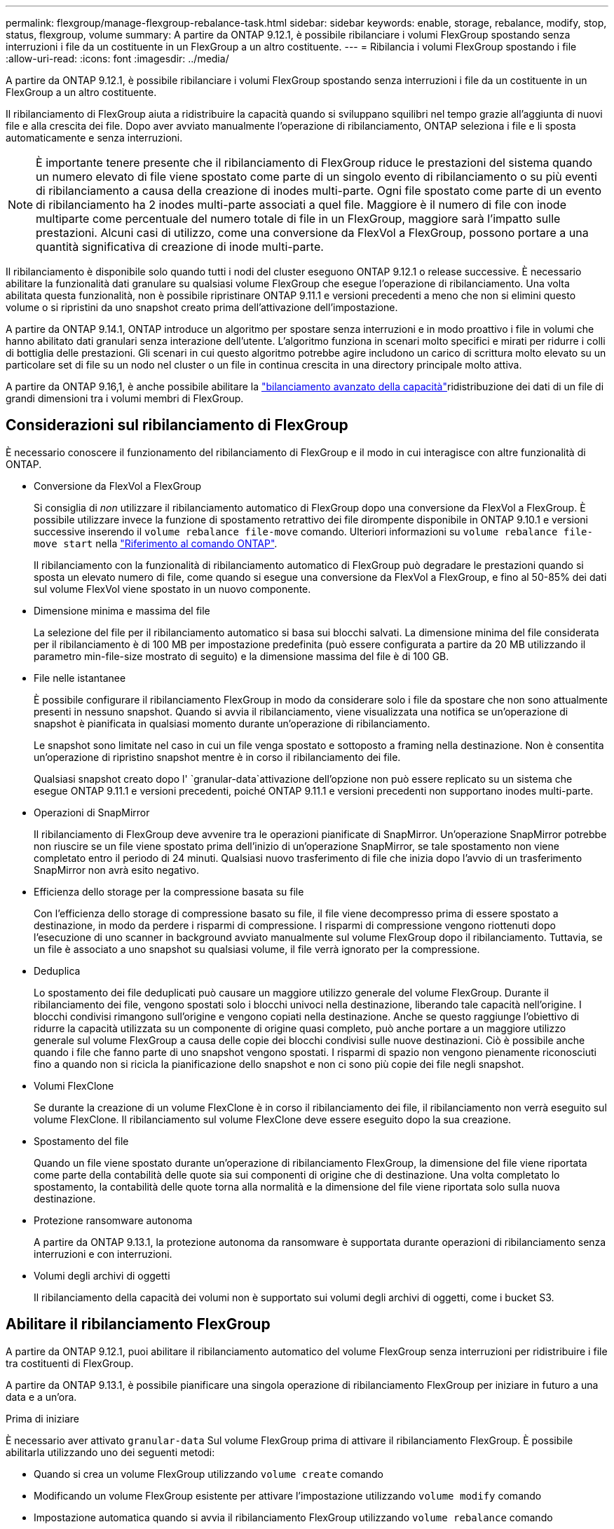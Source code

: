 ---
permalink: flexgroup/manage-flexgroup-rebalance-task.html 
sidebar: sidebar 
keywords: enable, storage, rebalance, modify, stop, status, flexgroup, volume 
summary: A partire da ONTAP 9.12.1, è possibile ribilanciare i volumi FlexGroup spostando senza interruzioni i file da un costituente in un FlexGroup a un altro costituente. 
---
= Ribilancia i volumi FlexGroup spostando i file
:allow-uri-read: 
:icons: font
:imagesdir: ../media/


[role="lead"]
A partire da ONTAP 9.12.1, è possibile ribilanciare i volumi FlexGroup spostando senza interruzioni i file da un costituente in un FlexGroup a un altro costituente.

Il ribilanciamento di FlexGroup aiuta a ridistribuire la capacità quando si sviluppano squilibri nel tempo grazie all'aggiunta di nuovi file e alla crescita dei file. Dopo aver avviato manualmente l'operazione di ribilanciamento, ONTAP seleziona i file e li sposta automaticamente e senza interruzioni.

[NOTE]
====
È importante tenere presente che il ribilanciamento di FlexGroup riduce le prestazioni del sistema quando un numero elevato di file viene spostato come parte di un singolo evento di ribilanciamento o su più eventi di ribilanciamento a causa della creazione di inodes multi-parte. Ogni file spostato come parte di un evento di ribilanciamento ha 2 inodes multi-parte associati a quel file. Maggiore è il numero di file con inode multiparte come percentuale del numero totale di file in un FlexGroup, maggiore sarà l'impatto sulle prestazioni. Alcuni casi di utilizzo, come una conversione da FlexVol a FlexGroup, possono portare a una quantità significativa di creazione di inode multi-parte.

====
Il ribilanciamento è disponibile solo quando tutti i nodi del cluster eseguono ONTAP 9.12.1 o release successive. È necessario abilitare la funzionalità dati granulare su qualsiasi volume FlexGroup che esegue l'operazione di ribilanciamento. Una volta abilitata questa funzionalità, non è possibile ripristinare ONTAP 9.11.1 e versioni precedenti a meno che non si elimini questo volume o si ripristini da uno snapshot creato prima dell'attivazione dell'impostazione.

A partire da ONTAP 9.14.1, ONTAP introduce un algoritmo per spostare senza interruzioni e in modo proattivo i file in volumi che hanno abilitato dati granulari senza interazione dell'utente. L'algoritmo funziona in scenari molto specifici e mirati per ridurre i colli di bottiglia delle prestazioni.  Gli scenari in cui questo algoritmo potrebbe agire includono un carico di scrittura molto elevato su un particolare set di file su un nodo nel cluster o un file in continua crescita in una directory principale molto attiva.

A partire da ONTAP 9.16,1, è anche possibile abilitare la link:enable-adv-capacity-flexgroup-task.html["bilanciamento avanzato della capacità"]ridistribuzione dei dati di un file di grandi dimensioni tra i volumi membri di FlexGroup.



== Considerazioni sul ribilanciamento di FlexGroup

È necessario conoscere il funzionamento del ribilanciamento di FlexGroup e il modo in cui interagisce con altre funzionalità di ONTAP.

* Conversione da FlexVol a FlexGroup
+
Si consiglia di _non_ utilizzare il ribilanciamento automatico di FlexGroup dopo una conversione da FlexVol a FlexGroup. È possibile utilizzare invece la funzione di spostamento retrattivo dei file dirompente disponibile in ONTAP 9.10.1 e versioni successive inserendo il `volume rebalance file-move` comando. Ulteriori informazioni su `volume rebalance file-move start` nella link:https://docs.netapp.com/us-en/ontap-cli/volume-rebalance-file-move-start.html["Riferimento al comando ONTAP"^].

+
Il ribilanciamento con la funzionalità di ribilanciamento automatico di FlexGroup può degradare le prestazioni quando si sposta un elevato numero di file, come quando si esegue una conversione da FlexVol a FlexGroup, e fino al 50-85% dei dati sul volume FlexVol viene spostato in un nuovo componente.

* Dimensione minima e massima del file
+
La selezione del file per il ribilanciamento automatico si basa sui blocchi salvati.  La dimensione minima del file considerata per il ribilanciamento è di 100 MB per impostazione predefinita (può essere configurata a partire da 20 MB utilizzando il parametro min-file-size mostrato di seguito) e la dimensione massima del file è di 100 GB.

* File nelle istantanee
+
È possibile configurare il ribilanciamento FlexGroup in modo da considerare solo i file da spostare che non sono attualmente presenti in nessuno snapshot. Quando si avvia il ribilanciamento, viene visualizzata una notifica se un'operazione di snapshot è pianificata in qualsiasi momento durante un'operazione di ribilanciamento.

+
Le snapshot sono limitate nel caso in cui un file venga spostato e sottoposto a framing nella destinazione. Non è consentita un'operazione di ripristino snapshot mentre è in corso il ribilanciamento dei file.

+
Qualsiasi snapshot creato dopo l' `granular-data`attivazione dell'opzione non può essere replicato su un sistema che esegue ONTAP 9.11.1 e versioni precedenti, poiché ONTAP 9.11.1 e versioni precedenti non supportano inodes multi-parte.

* Operazioni di SnapMirror
+
Il ribilanciamento di FlexGroup deve avvenire tra le operazioni pianificate di SnapMirror. Un'operazione SnapMirror potrebbe non riuscire se un file viene spostato prima dell'inizio di un'operazione SnapMirror, se tale spostamento non viene completato entro il periodo di 24 minuti. Qualsiasi nuovo trasferimento di file che inizia dopo l'avvio di un trasferimento SnapMirror non avrà esito negativo.

* Efficienza dello storage per la compressione basata su file
+
Con l'efficienza dello storage di compressione basato su file, il file viene decompresso prima di essere spostato a destinazione, in modo da perdere i risparmi di compressione. I risparmi di compressione vengono riottenuti dopo l'esecuzione di uno scanner in background avviato manualmente sul volume FlexGroup dopo il ribilanciamento. Tuttavia, se un file è associato a uno snapshot su qualsiasi volume, il file verrà ignorato per la compressione.

* Deduplica
+
Lo spostamento dei file deduplicati può causare un maggiore utilizzo generale del volume FlexGroup. Durante il ribilanciamento dei file, vengono spostati solo i blocchi univoci nella destinazione, liberando tale capacità nell'origine. I blocchi condivisi rimangono sull'origine e vengono copiati nella destinazione. Anche se questo raggiunge l'obiettivo di ridurre la capacità utilizzata su un componente di origine quasi completo, può anche portare a un maggiore utilizzo generale sul volume FlexGroup a causa delle copie dei blocchi condivisi sulle nuove destinazioni. Ciò è possibile anche quando i file che fanno parte di uno snapshot vengono spostati. I risparmi di spazio non vengono pienamente riconosciuti fino a quando non si ricicla la pianificazione dello snapshot e non ci sono più copie dei file negli snapshot.

* Volumi FlexClone
+
Se durante la creazione di un volume FlexClone è in corso il ribilanciamento dei file, il ribilanciamento non verrà eseguito sul volume FlexClone. Il ribilanciamento sul volume FlexClone deve essere eseguito dopo la sua creazione.

* Spostamento del file
+
Quando un file viene spostato durante un'operazione di ribilanciamento FlexGroup, la dimensione del file viene riportata come parte della contabilità delle quote sia sui componenti di origine che di destinazione. Una volta completato lo spostamento, la contabilità delle quote torna alla normalità e la dimensione del file viene riportata solo sulla nuova destinazione.

* Protezione ransomware autonoma
+
A partire da ONTAP 9.13.1, la protezione autonoma da ransomware è supportata durante operazioni di ribilanciamento senza interruzioni e con interruzioni.

* Volumi degli archivi di oggetti
+
Il ribilanciamento della capacità dei volumi non è supportato sui volumi degli archivi di oggetti, come i bucket S3.





== Abilitare il ribilanciamento FlexGroup

A partire da ONTAP 9.12.1, puoi abilitare il ribilanciamento automatico del volume FlexGroup senza interruzioni per ridistribuire i file tra costituenti di FlexGroup.

A partire da ONTAP 9.13.1, è possibile pianificare una singola operazione di ribilanciamento FlexGroup per iniziare in futuro a una data e a un'ora.

.Prima di iniziare
È necessario aver attivato `granular-data` Sul volume FlexGroup prima di attivare il ribilanciamento FlexGroup. È possibile abilitarla utilizzando uno dei seguenti metodi:

* Quando si crea un volume FlexGroup utilizzando `volume create` comando
* Modificando un volume FlexGroup esistente per attivare l'impostazione utilizzando `volume modify` comando
* Impostazione automatica quando si avvia il ribilanciamento FlexGroup utilizzando `volume rebalance` comando
+

NOTE: Se si utilizza ONTAP 9.16,1 o versioni successive e link:enable-adv-capacity-flexgroup-task.html["Bilanciamento avanzato della capacità di FlexGroup"] si attiva `granular-data advanced` utilizzando l'opzione nell'interfaccia CLI di ONTAP o System Manager, viene attivato anche il ribilanciamento di FlexGroup.



.Fasi
È possibile gestire il ribilanciamento FlexGroup utilizzando Gestione di sistema di ONTAP o l'interfaccia utente di ONTAP.

[role="tabbed-block"]
====
.System Manager
--
. Accedere a *Storage > Volumes* (archiviazione > volumi) e individuare il volume FlexGroup da ribilanciare.
. Selezionare image:icon_dropdown_arrow.gif["Icona a discesa"] per visualizzare i dettagli del volume.
. In *Stato saldo FlexGroup*, selezionare *Ribilanciamento*.
+

NOTE: L'opzione *Ribilanciamento* è disponibile solo quando lo stato FlexGroup è fuori equilibrio.

. Nella finestra *Rebalance Volume*, modificare le impostazioni predefinite in base alle necessità.
. Per pianificare l'operazione di ribilanciamento, selezionare *Ribilanciamento successivo* e inserire la data e l'ora.


--
.CLI
--
. Avviare il ribilanciamento automatico:
+
[source, cli]
----
volume rebalance start -vserver <SVM name> -volume <volume name>
----
+
In alternativa, è possibile specificare le seguenti opzioni:

+
[[-max-runtime] <time interval>] durata massima

+
[-max-threshold <percent>] soglia massima di sbilanciamento per costituente

+
[-min-threshold <percent>] soglia minima di sbilanciamento per costituente

+
[-max-file-Moves <integer>] numero massimo di spostamenti simultanei del file per costituente

+
[-min-file-size {<integer>[KB|MB|GB|TB|PB]}] dimensione minima del file

+
[-start-time <mm/dd/yyyy-00:00:00>] Ribilancia la data e l'ora di inizio del ribilanciamento

+
[-exclude-istantanee {true|false}] Escludi i file bloccati nelle istantanee

+
Esempio:

+
[listing]
----
volume rebalance start -vserver vs0 -volume fg1
----


--
====


== Modificare le configurazioni di ribilanciamento FlexGroup

È possibile modificare una configurazione di ribilanciamento FlexGroup per aggiornare la soglia di squilibrio, il numero di file simultanei sposta le dimensioni minime del file, il runtime massimo e per includere o escludere snapshot. Le opzioni per modificare la pianificazione del ribilanciamento FlexGroup sono disponibili a partire da ONTAP 9.13.1.

[role="tabbed-block"]
====
.System Manager
--
. Accedere a *Storage > Volumes* (archiviazione > volumi) e individuare il volume FlexGroup da ribilanciare.
. Selezionare image:icon_dropdown_arrow.gif["Icona a discesa"] per visualizzare i dettagli del volume.
. In *Stato saldo FlexGroup*, selezionare *Ribilanciamento*.
+

NOTE: L'opzione *Ribilanciamento* è disponibile solo quando lo stato FlexGroup è fuori equilibrio.

. Nella finestra *Rebalance Volume*, modificare le impostazioni predefinite in base alle necessità.


--
.CLI
--
. Modificare il ribilanciamento automatico:
+
[source, cli]
----
volume rebalance modify -vserver <SVM name> -volume <volume name>
----
+
È possibile specificare una o più delle seguenti opzioni:

+
[[-max-runtime] <time interval>] durata massima

+
[-max-threshold <percent>] soglia massima di sbilanciamento per costituente

+
[-min-threshold <percent>] soglia minima di sbilanciamento per costituente

+
[-max-file-Moves <integer>] numero massimo di spostamenti simultanei del file per costituente

+
[-min-file-size {<integer>[KB|MB|GB|TB|PB]}] dimensione minima del file

+
[-start-time <mm/dd/yyyy-00:00:00>] Ribilancia la data e l'ora di inizio del ribilanciamento

+
[-exclude-istantanee {true|false}] Escludi i file bloccati nelle istantanee



--
====


== Arrestare il ribilanciamento FlexGroup

Una volta attivato o pianificato il ribilanciamento FlexGroup, è possibile interromperlo in qualsiasi momento.

[role="tabbed-block"]
====
.System Manager
--
. Accedere a *Storage > Volumes* e individuare il volume FlexGroup.
. Selezionare image:icon_dropdown_arrow.gif["Icona a discesa"] per visualizzare i dettagli del volume.
. Selezionare *Stop Rebalance* (Interrompi ribilanciamento).


--
.CLI
--
. Arrestare il ribilanciamento FlexGroup:
+
[source, cli]
----
volume rebalance stop -vserver <SVM name> -volume <volume name>
----


--
====


== Visualizzare lo stato di ribilanciamento FlexGroup

È possibile visualizzare lo stato di un'operazione di ribilanciamento FlexGroup, la configurazione di ribilanciamento FlexGroup, il tempo dell'operazione di ribilanciamento e i dettagli dell'istanza di ribilanciamento.

[role="tabbed-block"]
====
.System Manager
--
. Accedere a *Storage > Volumes* e individuare il volume FlexGroup.
. Selezionare image:icon_dropdown_arrow.gif["Icona a discesa"] per visualizzare i dettagli FlexGroup.
. *FlexGroup Balance Status* viene visualizzato nella parte inferiore del riquadro dei dettagli.
. Per visualizzare le informazioni sull'ultima operazione di ribilanciamento, selezionare *Last Volume Rebalance Status* (ultimo stato di ribilanciamento del volume).


--
.CLI
--
. Visualizzare lo stato di un'operazione di ribilanciamento FlexGroup:
+
[source, cli]
----
volume rebalance show
----
+
Esempio di stato di ribilanciamento:

+
[listing]
----
> volume rebalance show
Vserver: vs0
                                                        Target     Imbalance
Volume       State                  Total      Used     Used       Size     %
------------ ------------------ --------- --------- --------- --------- -----
fg1          idle                     4GB   115.3MB         -       8KB    0%
----
+
Esempio di dettagli di configurazione del ribilanciamento:

+
[listing]
----
> volume rebalance show -config
Vserver: vs0
                    Max            Threshold         Max          Min          Exclude
Volume              Runtime        Min     Max       File Moves   File Size    Snapshot
---------------     ------------   -----   -----     ----------   ---------    ---------
fg1                 6h0m0s         5%      20%          25          4KB          true
----
+
Esempio di dettagli sul tempo di ribilanciamento:

+
[listing]
----
> volume rebalance show -time
Vserver: vs0
Volume               Start Time                    Runtime        Max Runtime
----------------     -------------------------     -----------    -----------
fg1                  Wed Jul 20 16:06:11 2022      0h1m16s        6h0m0s
----
+
Esempio di dettagli dell'istanza di ribilanciamento:

+
[listing]
----
    > volume rebalance show -instance
    Vserver Name: vs0
    Volume Name: fg1
    Is Constituent: false
    Rebalance State: idle
    Rebalance Notice Messages: -
    Total Size: 4GB
    AFS Used Size: 115.3MB
    Constituent Target Used Size: -
    Imbalance Size: 8KB
    Imbalance Percentage: 0%
    Moved Data Size: -
    Maximum Constituent Imbalance Percentage: 1%
    Rebalance Start Time: Wed Jul 20 16:06:11 2022
    Rebalance Stop Time: -
    Rebalance Runtime: 0h1m32s
    Rebalance Maximum Runtime: 6h0m0s
    Maximum Imbalance Threshold per Constituent: 20%
    Minimum Imbalance Threshold per Constituent: 5%
    Maximum Concurrent File Moves per Constituent: 25
    Minimum File Size: 4KB
    Exclude Files Stuck in snapshots: true
----


--
====